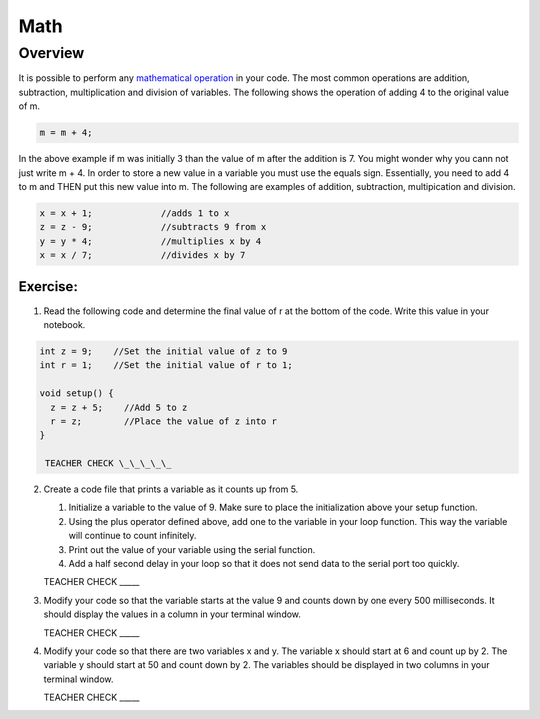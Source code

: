 Math
=========

Overview
--------

It is possible to perform any  `mathematical operation <https://www.google.com/url?q=https://docs.google.com/document/d/1BmZbXzxnD2j17QToSZ9jeZmnP7burwfksfQq2v4zu-Y/edit%23heading%3Dh.j1vujjth5hql&sa=D&ust=1587613173884000>`__ in your code. The most common operations are addition, subtraction, multiplication and
division of variables. The following shows the operation of adding 4 to the original value of m.

.. code-block:: c
 
  m = m + 4;
  
In the above example if m was initially 3 than the value of m after the addition is 7. You might wonder why you cann not just write
m + 4. In order to store a new value in a variable you must use the equals sign. Essentially, you need to add 4 to m and THEN put this
new value into m. The following are examples of addition, subtraction, multipication and division.

.. code-block:: c

 x = x + 1;		//adds 1 to x
 z = z - 9;		//subtracts 9 from x
 y = y * 4;		//multiplies x by 4
 x = x / 7;		//divides x by 7

Exercise:
~~~~~~~~~

1. Read the following code and determine the final value of r at the bottom of the code. Write this value 
   in your notebook.

.. code-block:: c

  int z = 9;    //Set the initial value of z to 9
  int r = 1;    //Set the initial value of r to 1;
  
  void setup() {
    z = z + 5;    //Add 5 to z
    r = z;        //Place the value of z into r
  }

   TEACHER CHECK \_\_\_\_\_

2. Create a code file that prints a variable as it counts up from 5.

   #. Initialize a variable to the value of 9. Make sure to place the initialization above your setup function.

   #. Using the plus operator defined above, add one to the variable in your loop function. This way the variable will continue to count infinitely.

   #. Print out the value of your variable using the serial function.

   #. Add a half second delay in your loop so that it does not send data to the serial port too quickly.

   TEACHER CHECK \_\_\_\_\_

3. Modify your code so that the variable starts at the value 9 and
   counts down by one every 500 milliseconds. It should display the
   values in a column in your terminal window.

   TEACHER CHECK \_\_\_\_\_

4. Modify your code so that there are two variables x and y. The
   variable x should start at 6 and count up by 2. The variable y should
   start at 50 and count down by 2. The variables should be displayed in
   two columns in your terminal window.

   TEACHER CHECK \_\_\_\_\_
